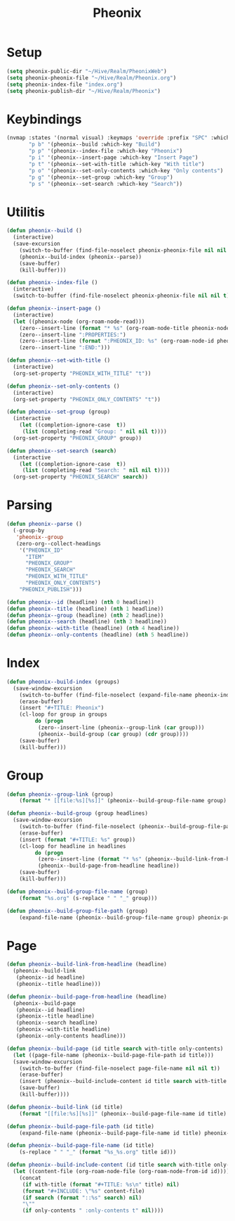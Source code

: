 #+TITLE: Pheonix
* Setup
#+begin_src emacs-lisp
(setq pheonix-public-dir "~/Hive/Realm/PheonixWeb")
(setq pheonix-pheonix-file "~/Hive/Realm/Pheonix.org")
(setq pheonix-index-file "index.org")
(setq pheonix-publish-dir "~/Hive/Realm/Pheonix")
#+end_src
* Keybindings
#+begin_src emacs-lisp
(nvmap :states '(normal visual) :keymaps 'override :prefix "SPC" :which-key "Pheonix"
       "p b" '(pheonix--build :which-key "Build")
       "p p" '(pheonix--index-file :which-key "Pheonix")
       "p i" '(pheonix--insert-page :which-key "Insert Page")
       "p t" '(pheonix--set-with-title :which-key "With title")
       "p o" '(pheonix--set-only-contents :which-key "Only contents")
       "p g" '(pheonix--set-group :which-key "Group")
       "p s" '(pheonix--set-search :which-key "Search"))
#+end_src
* Utilitis
#+begin_src emacs-lisp
(defun pheonix--build ()
  (interactive)
  (save-excursion
    (switch-to-buffer (find-file-noselect pheonix-pheonix-file nil nil t))
    (pheonix--build-index (pheonix--parse))
    (save-buffer)
    (kill-buffer)))

(defun pheonix--index-file ()
  (interactive)
  (switch-to-buffer (find-file-noselect pheonix-pheonix-file nil nil t)))

(defun pheonix--insert-page ()
  (interactive)
  (let ((pheonix-node (org-roam-node-read)))
    (zero--insert-line (format "* %s" (org-roam-node-title pheonix-node)))
    (zero--insert-line ":PROPERTIES:")
    (zero--insert-line (format ":PHEONIX_ID: %s" (org-roam-node-id pheonix-node)))
    (zero--insert-line ":END:")))

(defun pheonix--set-with-title ()
  (interactive)
  (org-set-property "PHEONIX_WITH_TITLE" "t"))

(defun pheonix--set-only-contents ()
  (interactive)
  (org-set-property "PHEONIX_ONLY_CONTENTS" "t"))

(defun pheonix--set-group (group)
  (interactive 
    (let ((completion-ignore-case  t))
     (list (completing-read "Group: " nil nil t))))
  (org-set-property "PHEONIX_GROUP" group))

(defun pheonix--set-search (search)
  (interactive 
    (let ((completion-ignore-case  t))
     (list (completing-read "Search: " nil nil t))))
  (org-set-property "PHEONIX_SEARCH" search))
#+end_src
* Parsing
#+begin_src emacs-lisp
(defun pheonix--parse ()
  (-group-by
   'pheonix--group
   (zero-org--collect-headings
    '("PHEONIX_ID"
      "ITEM"
      "PHEONIX_GROUP"
      "PHEONIX_SEARCH"
      "PHEONIX_WITH_TITLE"
      "PHEONIX_ONLY_CONTENTS")
    "PHEONIX_PUBLISH")))

(defun pheonix--id (headline) (nth 0 headline))
(defun pheonix--title (headline) (nth 1 headline))
(defun pheonix--group (headline) (nth 2 headline))
(defun pheonix--search (headline) (nth 3 headline))
(defun pheonix--with-title (headline) (nth 4 headline))
(defun pheonix--only-contents (headline) (nth 5 headline))
#+end_src
* Index
#+begin_src emacs-lisp
(defun pheonix--build-index (groups)
  (save-window-excursion
    (switch-to-buffer (find-file-noselect (expand-file-name pheonix-index-file pheonix-publish-dir) nil nil t))
    (erase-buffer)
    (insert "#+TITLE: Pheonix")
    (cl-loop for group in groups
	     do (progn
		  (zero--insert-line (pheonix--group-link (car group)))
		  (pheonix--build-group (car group) (cdr group))))
    (save-buffer)
    (kill-buffer)))

#+end_src
* Group
#+begin_src emacs-lisp
(defun pheonix--group-link (group) 
    (format "* [[file:%s][%s]]" (pheonix--build-group-file-name group) group))

(defun pheonix--build-group (group headlines)
  (save-window-excursion
    (switch-to-buffer (find-file-noselect (pheonix--build-group-file-path group) nil nil t))
    (erase-buffer)
    (insert (format "#+TITLE: %s" group))
    (cl-loop for headline in headlines
	     do (progn
		  (zero--insert-line (format "* %s" (pheonix--build-link-from-headline headline))))
		  (pheonix--build-page-from-headline headline))
    (save-buffer)
    (kill-buffer)))

(defun pheonix--build-group-file-name (group) 
    (format "%s.org" (s-replace " " "_" group)))

(defun pheonix--build-group-file-path (group) 
    (expand-file-name (pheonix--build-group-file-name group) pheonix-publish-dir))
#+end_src

* Page
#+begin_src emacs-lisp
(defun pheonix--build-link-from-headline (headline)
  (pheonix--build-link
   (pheonix--id headline)
   (pheonix--title headline)))

(defun pheonix--build-page-from-headline (headline)
  (pheonix--build-page
   (pheonix--id headline)
   (pheonix--title headline)
   (pheonix--search headline)
   (pheonix--with-title headline)
   (pheonix--only-contents headline)))

(defun pheonix--build-page (id title search with-title only-contents)
  (let ((page-file-name (pheonix--build-page-file-path id title)))
  (save-window-excursion
    (switch-to-buffer (find-file-noselect page-file-name nil nil t))
    (erase-buffer)
    (insert (pheonix--build-include-content id title search with-title only-contents))
    (save-buffer)
    (kill-buffer))))

(defun pheonix--build-link (id title) 
    (format "[[file:%s][%s]]" (pheonix--build-page-file-name id title) title))

(defun pheonix--build-page-file-path (id title) 
    (expand-file-name (pheonix--build-page-file-name id title) pheonix-publish-dir))

(defun pheonix--build-page-file-name (id title) 
    (s-replace " " "_" (format "%s_%s.org" title id)))

(defun pheonix--build-include-content (id title search with-title only-contents)
  (let ((content-file (org-roam-node-file (org-roam-node-from-id id))))
    (concat
     (if with-title (format "#+TITLE: %s\n" title) nil)
     (format "#+INCLUDE: \"%s" content-file)
     (if search (format "::%s" search) nil)
     "\""
     (if only-contents " :only-contents t" nil))))
#+end_src

